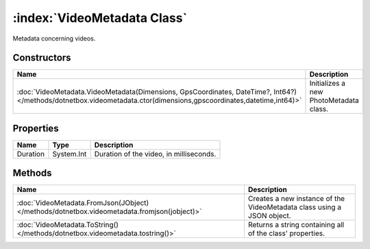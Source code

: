 :index:`VideoMetadata Class`
============================

Metadata concerning videos.

Constructors
------------

=================================================================================================================================================================== ======================================
Name                                                                                                                                                                Description                            
=================================================================================================================================================================== ======================================
:doc:`VideoMetadata.VideoMetadata(Dimensions, GpsCoordinates, DateTime?, Int64?) </methods/dotnetbox.videometadata.ctor(dimensions,gpscoordinates,datetime,int64)>` Initializes a new PhotoMetadata class. 
=================================================================================================================================================================== ======================================

Properties
----------

======== ========== =======================================
Name     Type       Description                             
======== ========== =======================================
Duration System.Int Duration of the video, in milliseconds. 
======== ========== =======================================

Methods
-------

=========================================================================================== ======================================================================
Name                                                                                        Description                                                            
=========================================================================================== ======================================================================
:doc:`VideoMetadata.FromJson(JObject) </methods/dotnetbox.videometadata.fromjson(jobject)>` Creates a new instance of the VideoMetadata class using a JSON object. 
:doc:`VideoMetadata.ToString() </methods/dotnetbox.videometadata.tostring()>`               Returns a string containing all of the class' properties.              
=========================================================================================== ======================================================================

